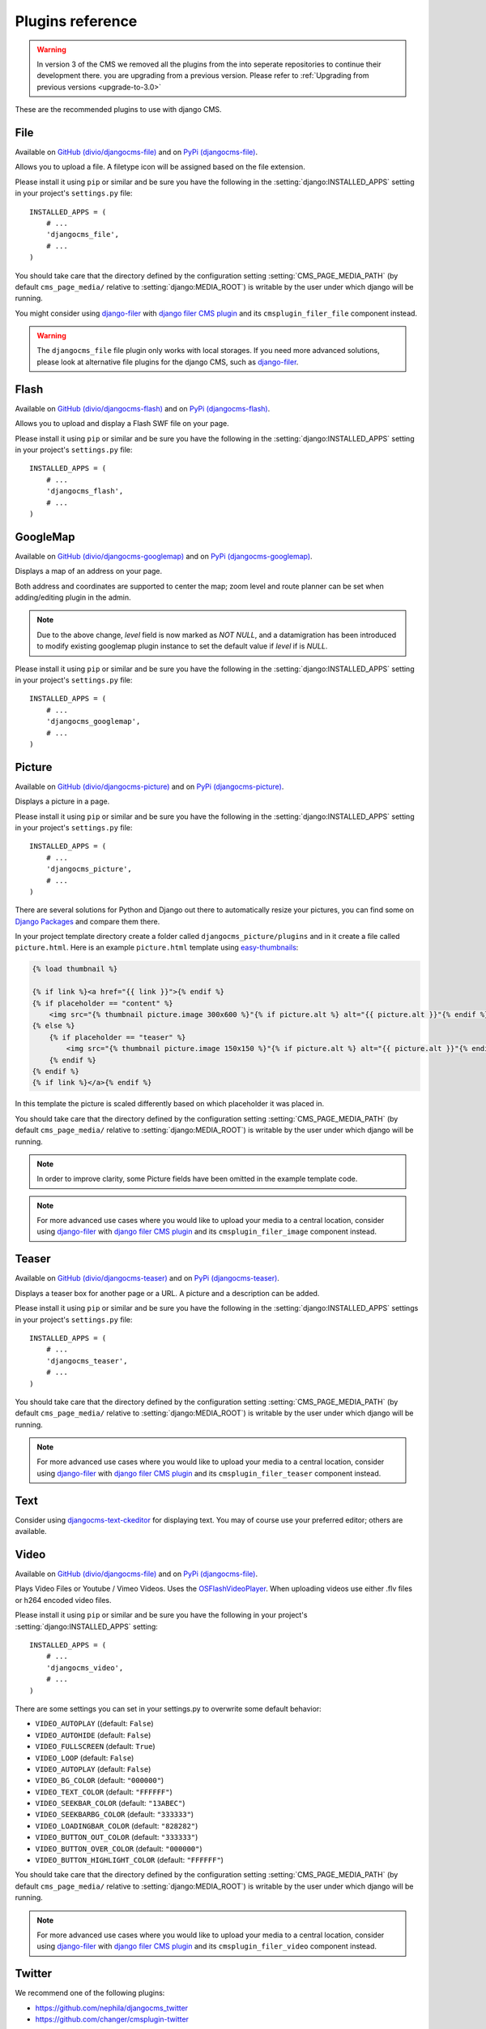 #################
Plugins reference
#################

.. warning::
    In version 3 of the CMS we removed all the plugins from the
    into seperate repositories to continue their development there.
    you are upgrading from a previous version. Please refer to
    :ref:`Upgrading from previous versions <upgrade-to-3.0>`

These are the recommended plugins to use with django CMS.

.. :module:: djangocms_file

.. :class:: djangocms_file.cms_plugins.FilePlugin

****
File
****

Available on `GitHub (divio/djangocms-file) <http://github.com/divio/djangocms-file>`_ and on `PyPi (djangocms-file) <https://pypi.python.org/pypi/djangocms-file>`_.

Allows you to upload a file. A filetype icon will be assigned based on the file
extension.

Please install it using ``pip`` or similar and be sure you have the following in the :setting:`django:INSTALLED_APPS`
setting in your project's ``settings.py`` file::

    INSTALLED_APPS = (
        # ...
        'djangocms_file',
        # ...
    )

You should take care that the directory defined by the configuration setting
:setting:`CMS_PAGE_MEDIA_PATH` (by default ``cms_page_media/`` relative to
:setting:`django:MEDIA_ROOT`) is writable by the user under which django will be
running.

You might consider using `django-filer`_ with `django filer CMS plugin`_ and its
``cmsplugin_filer_file`` component instead.

.. warning::

    The ``djangocms_file`` file plugin only works with local storages. If you need
    more advanced solutions, please look at alternative file plugins for the
    django CMS, such as `django-filer`_.

.. _django-filer: https://github.com/stefanfoulis/django-filer
.. _django filer CMS plugin: https://github.com/stefanfoulis/cmsplugin-filer

.. :module:: djangocms_flash

.. :class:: djangocms_flash.cms_plugins.FlashPlugin

*****
Flash
*****

Available on `GitHub (divio/djangocms-flash) <http://github.com/divio/djangocms-flash>`_
and on `PyPi (djangocms-flash) <https://pypi.python.org/pypi/djangocms-flash>`_.

Allows you to upload and display a Flash SWF file on your page.

Please install it using ``pip`` or similar and be sure you have the following in the
:setting:`django:INSTALLED_APPS` setting in your project's ``settings.py`` file::

    INSTALLED_APPS = (
        # ...
        'djangocms_flash',
        # ...
    )

.. :module:: djangocms_googlemap

.. :class:: djangocms_googlemap.cms_plugins.GoogleMapPlugin

*********
GoogleMap
*********

Available on `GitHub (divio/djangocms-googlemap) <http://github.com/divio/djangocms-googlemap>`_
and on `PyPi (djangocms-googlemap) <https://pypi.python.org/pypi/djangocms-googlemap>`_.

Displays a map of an address on your page.

Both address and coordinates are supported to center the map; zoom level and
route planner can be set when adding/editing plugin in the admin.

.. versionadded:: 2.3.2
    width/height parameter has been added, so it's no longer required to set
    plugin container size in CSS or template.

.. versionchanged:: 2.3.2
    Zoom level is set via a select field which ensure only legal values are used.

.. note:: Due to the above change, `level` field is now marked as `NOT NULL`,
    and a datamigration has been introduced to modify existing googlemap plugin
    instance to set the default value if `level` if is `NULL`.

Please install it using ``pip`` or similar and be sure you have the following in the :setting:`django:INSTALLED_APPS`
setting in your project's ``settings.py`` file::

    INSTALLED_APPS = (
        # ...
        'djangocms_googlemap',
        # ...
    )


.. :module:: djangocms_picture

.. :class:: djangocms_picture.cms_plugins.PicturePlugin

*******
Picture
*******

Available on `GitHub (divio/djangocms-picture) <http://github.com/divio/djangocms-picture>`_
and on `PyPi (djangocms-picture) <https://pypi.python.org/pypi/djangocms-picture>`_.

Displays a picture in a page.

Please install it using ``pip`` or similar and be sure you have the following in the :setting:`django:INSTALLED_APPS`
setting in your project's ``settings.py`` file::

    INSTALLED_APPS = (
        # ...
        'djangocms_picture',
        # ...
    )

There are several solutions for Python and Django out there to automatically
resize your pictures, you can find some on `Django Packages`_ and compare them
there.

In your project template directory create a folder called ``djangocms_picture/plugins`` and
in it create a file called ``picture.html``. Here is an example
``picture.html`` template using `easy-thumbnails`_:

.. code-block:: html+django

    {% load thumbnail %}

    {% if link %}<a href="{{ link }}">{% endif %}
    {% if placeholder == "content" %}
        <img src="{% thumbnail picture.image 300x600 %}"{% if picture.alt %} alt="{{ picture.alt }}"{% endif %} />
    {% else %}
        {% if placeholder == "teaser" %}
            <img src="{% thumbnail picture.image 150x150 %}"{% if picture.alt %} alt="{{ picture.alt }}"{% endif %} />
        {% endif %}
    {% endif %}
    {% if link %}</a>{% endif %}


In this template the picture is scaled differently based on which placeholder
it was placed in.

You should take care that the directory defined by the configuration setting
:setting:`CMS_PAGE_MEDIA_PATH` (by default ``cms_page_media/`` relative to
:setting:`django:MEDIA_ROOT`) is writable by the user under which django will be
running.

.. note:: In order to improve clarity, some Picture fields have been omitted in
          the example template code.

.. note:: For more advanced use cases where you would like to upload your media
          to a central location, consider using  `django-filer`_ with
          `django filer CMS plugin`_ and its ``cmsplugin_filer_image`` component
          instead.

.. _django-filer: https://github.com/stefanfoulis/django-filer
.. _django filer CMS plugin: https://github.com/stefanfoulis/cmsplugin-filer

******
Teaser
******

Available on `GitHub (divio/djangocms-teaser) <http://github.com/divio/djangocms-teaser>`_
and on `PyPi (djangocms-teaser) <https://pypi.python.org/pypi/djangocms-teaser>`_.

Displays a teaser box for another page or a URL. A picture and a description
can be added.

Please install it using ``pip`` or similar and be sure you have the following in the :setting:`django:INSTALLED_APPS`
settings in your project's ``settings.py`` file::

    INSTALLED_APPS = (
        # ...
        'djangocms_teaser',
        # ...
    )

You should take care that the directory defined by the configuration setting
:setting:`CMS_PAGE_MEDIA_PATH` (by default ``cms_page_media/`` relative to
:setting:`django:MEDIA_ROOT`) is writable by the user under which django will be
running.

.. note:: For more advanced use cases where you would like to upload your media
          to a central location, consider using  `django-filer`_ with
          `django filer CMS plugin`_ and its ``cmsplugin_filer_teaser`` component
          instead.

.. _django-filer: https://github.com/stefanfoulis/django-filer
.. _django filer CMS plugin: https://github.com/stefanfoulis/cmsplugin-filer

****
Text
****

Consider using `djangocms-text-ckeditor
<https://github.com/divio/djangocms-text-ckeditor>`_ for displaying text. You
may of course use your preferred editor; others are available.

.. :module:: djangocms_video

.. :class:: djangocms_video.cms_plugins.VideoPlugin

*****
Video
*****

Available on `GitHub (divio/djangocms-file) <http://github.com/divio/djangocms-file>`_
and on `PyPi (djangocms-file) <https://pypi.python.org/pypi/djangocms-file>`_.

Plays Video Files or Youtube / Vimeo Videos. Uses the `OSFlashVideoPlayer
<http://github.com/FlashJunior/OSFlashVideoPlayer>`_. When uploading videos use either
.flv files or h264 encoded video files.

Please install it using ``pip`` or similar and be sure you have the following in your project's
:setting:`django:INSTALLED_APPS` setting::

    INSTALLED_APPS = (
        # ...
        'djangocms_video',
        # ...
    )

There are some settings you can set in your settings.py to overwrite some
default behavior:

* ``VIDEO_AUTOPLAY`` ((default: ``False``)
* ``VIDEO_AUTOHIDE`` (default: ``False``)
* ``VIDEO_FULLSCREEN`` (default: ``True``)
* ``VIDEO_LOOP`` (default: ``False``)
* ``VIDEO_AUTOPLAY`` (default: ``False``)
* ``VIDEO_BG_COLOR`` (default: ``"000000"``)
* ``VIDEO_TEXT_COLOR`` (default: ``"FFFFFF"``)
* ``VIDEO_SEEKBAR_COLOR`` (default: ``"13ABEC"``)
* ``VIDEO_SEEKBARBG_COLOR`` (default: ``"333333"``)
* ``VIDEO_LOADINGBAR_COLOR`` (default: ``"828282"``)
* ``VIDEO_BUTTON_OUT_COLOR`` (default: ``"333333"``)
* ``VIDEO_BUTTON_OVER_COLOR`` (default: ``"000000"``)
* ``VIDEO_BUTTON_HIGHLIGHT_COLOR`` (default: ``"FFFFFF"``)

You should take care that the directory defined by the configuration setting
:setting:`CMS_PAGE_MEDIA_PATH` (by default ``cms_page_media/`` relative to
:setting:`django:MEDIA_ROOT`) is writable by the user under which django will be
running.

.. note:: For more advanced use cases where you would like to upload your media
          to a central location, consider using  `django-filer`_ with
          `django filer CMS plugin`_ and its ``cmsplugin_filer_video`` component
          instead.

.. _django-filer: https://github.com/stefanfoulis/django-filer
.. _django filer CMS plugin: https://github.com/stefanfoulis/cmsplugin-filer

.. :module:: djangocms_twitter

.. :class:: djangocms_twitter.cms_plugins.TwitterRecentEntriesPlugin

.. :class:: djangocms_twitter.cms_plugins.TwitterSearchPlugin

*******
Twitter
*******

We recommend one of the following plugins:

* https://github.com/nephila/djangocms_twitter
* https://github.com/changer/cmsplugin-twitter

.. :module:: djangocms_inherit

.. :class:: djangocms_inherit.cms_plugins.InheritPagePlaceholderPlugin

*******
Inherit
*******

Available on `GitHub (divio/djangocms-inherit) <http://github.com/divio/djangocms-inherit>`_
and on `PyPi (djangocms-inherit) <https://pypi.python.org/pypi/djangocms-inherit>`_.

Displays all plugins of another page or another language. Great if you always
need the same plugins on a lot of pages.

Please install it using ``pip`` or similar and be sure you have the following in your project's
:setting:`django:INSTALLED_APPS` setting::

    INSTALLED_APPS = (
        # ...
        'djangocms_inherit',
        # ...
    )

.. warning:: The inherit plugin **cannot** be used in non-cms placeholders.

.. _Django Packages: http://djangopackages.com/grids/g/thumbnails/
.. _easy-thumbnails: https://github.com/SmileyChris/easy-thumbnails
